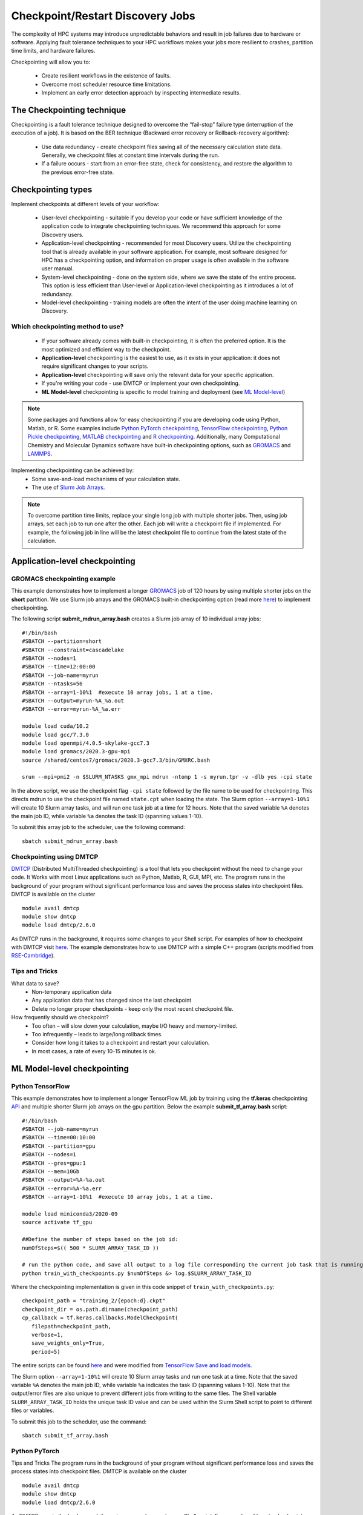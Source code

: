 *****************************************
Checkpoint/Restart Discovery Jobs
*****************************************

The complexity of HPC systems may introduce unpredictable behaviors and result in job failures due to hardware or software. Applying fault tolerance techniques to your HPC workflows makes your jobs more resilient to crashes, partition time limits, and hardware failures.

Checkpointing will allow you to:

 * Create resilient workflows in the existence of faults.
 * Overcome most scheduler resource time limitations.
 * Implement an early error detection approach by inspecting intermediate results.

The Checkpointing technique
================================

Checkpointing is a fault tolerance technique designed to overcome the “fail-stop” failure type (interruption of the execution of a job). It is based on the BER technique (Backward error recovery or Rollback-recovery algorithm):

 * Use data redundancy - create checkpoint files saving all of the necessary calculation state data. Generally, we checkpoint files at constant time intervals during the run.
 * If a failure occurs - start from an error-free state, check for consistency, and restore the algorithm to the previous error-free state.

.. image:: /images/checkpointing.png
 :width: 300
 :alt: Checkpointing algorithm flow chart.

Checkpointing types
================================

Implement checkpoints at different levels of your workflow:

  * User-level checkpointing - suitable if you develop your code or have sufficient knowledge of the application code to integrate checkpointing techniques. We recommend this approach for some Discovery users.
  * Application-level checkpointing - recommended for most Discovery users. Utilize the checkpointing tool that is already available in your software application. For example, most software designed for HPC has a checkpointing option, and information on proper usage is often available in the software user manual.
  * System-level checkpointing - done on the system side, where we save the state of the entire process. This option is less efficient than User-level or Application-level checkpointing as it introduces a lot of redundancy.
  * Model-level checkpointing - training models are often the intent of the user doing machine learning on Discovery.

Which checkpointing method to use?
----------------------------------
 * If your software already comes with built-in checkpointing, it is often the preferred option. It is the most optimized and efficient way to the checkpoint.
 * **Application-level** checkpointing is the easiest to use, as it exists in your application: it does not require significant changes to your scripts.
 * **Application-level** checkpointing will save only the relevant data for your specific application.
 * If you're writing your code - use DMTCP or implement your own checkpointing.
 * **ML Model-level** checkpointing is specific to model training and deployment (see `ML Model-level`_)

.. note::
  Some packages and functions allow for easy checkpointing if you are developing code using Python, Matlab, or R. Some examples include `Python PyTorch checkpointing <https://pytorch.org/tutorials/recipes/recipes/saving_and_loading_a_general_checkpoint.html>`_, `TensorFlow checkpointing <https://www.tensorflow.org/guide/checkpoint>`_, `Python Pickle checkpointing <https://deap.readthedocs.io/en/master/tutorials/advanced/checkpoint.html>`_, `MATLAB checkpointing <https://www.mathworks.com/help/gads/work-with-checkpoint-files.html>`_ and `R checkpointing <https://cran.r-project.org/web/packages/checkpoint/vignettes/checkpoint.html>`_. Additionally, many Computational Chemistry and Molecular Dynamics software have built-in checkpointing options, such as `GROMACS <https://manual.gromacs.org/documentation/current/user-guide/managing-simulations.html>`_ and `LAMMPS <https://docs.lammps.org/restart.html>`_.


Implementing checkpointing can be achieved by:
 * Some save-and-load mechanisms of your calculation state.
 * The use of `Slurm Job Arrays <https://slurm.schedmd.com/job_array.html>`_.

.. note::
   To overcome partition time limits, replace your single long job with multiple shorter jobs. Then, using job arrays, set each job to run one after the other. Each job will write a checkpoint file if implemented. For example, the following job in line will be the latest checkpoint file to continue from the latest state of the calculation.

Application-level checkpointing
===============================

GROMACS checkpointing example
-----------------------------

This example demonstrates how to implement a longer `GROMACS <https://www.gromacs.org/>`_ job of 120 hours by using multiple shorter jobs on the **short** partition. We use Slurm job arrays and the GROMACS built-in checkpointing option (read more `here <https://manual.gromacs.org/documentation/current/user-guide/managing-simulations.html>`_) to implement checkpointing.

The following script **submit_mdrun_array.bash** creates a Slurm job array of 10 individual array jobs::

 #!/bin/bash
 #SBATCH --partition=short
 #SBATCH --constraint=cascadelake
 #SBATCH --nodes=1
 #SBATCH --time=12:00:00
 #SBATCH --job-name=myrun
 #SBATCH --ntasks=56
 #SBATCH --array=1-10%1  #execute 10 array jobs, 1 at a time.
 #SBATCH --output=myrun-%A_%a.out
 #SBATCH --error=myrun-%A_%a.err

 module load cuda/10.2
 module load gcc/7.3.0
 module load openmpi/4.0.5-skylake-gcc7.3
 module load gromacs/2020.3-gpu-mpi
 source /shared/centos7/gromacs/2020.3-gcc7.3/bin/GMXRC.bash

 srun --mpi=pmi2 -n $SLURM_NTASKS gmx_mpi mdrun -ntomp 1 -s myrun.tpr -v -dlb yes -cpi state

In the above script, we use the checkpoint flag ``-cpi state`` followed by the file name to be used for checkpointing. This directs mdrun to use the checkpoint file named ``state.cpt`` when loading the state. The Slurm option ``--array=1-10%1`` will create 10 Slurm array tasks, and will run one task job at a time for 12 hours. Note that the saved variable ``%A`` denotes the main job ID, while variable ``%a`` denotes the task ID (spanning values 1-10).

To submit this array job to the scheduler, use the following command::

   sbatch submit_mdrun_array.bash

Checkpointing using DMTCP
--------------------------

`DMTCP <https://dmtcp.sourceforge.io/>`_ (Distributed MultiThreaded checkpointing) is a tool that lets you checkpoint without the need to change your code. It Works with most Linux applications such as Python, Matlab, R, GUI, MPI, etc.
The program runs in the background of your program without significant performance loss and saves the process states into checkpoint files. DMTCP is available on the cluster ::

 module avail dmtcp
 module show dmtcp
 module load dmtcp/2.6.0

As DMTCP runs in the background, it requires some changes to your Shell script. For examples of how to checkpoint with DMTCP visit `here <https://github.com/northeastern-rc/training-checkpointing/tree/main/Exercise_3>`_.
The example demonstrates how to use DMTCP with a simple C++ program (scripts modified from `RSE-Cambridge <https://github.com/RSE-Cambridge/dmtcp-tests>`_).

Tips and Tricks
---------------------

What data to save?
 * Non-temporary application data
 * Any application data that has changed since the last checkpoint
 * Delete no longer proper checkpoints - keep only the most recent checkpoint file.

How frequently should we checkpoint?
 * Too often – will slow down your calculation, maybe I/O heavy and memory-limited.
 * Too infrequently – leads to large/long rollback times.
 * Consider how long it takes to a checkpoint and restart your calculation.
 * In most cases, a rate of every 10-15 minutes is ok.

.. _ML Model-level:

ML Model-level checkpointing
============================

Python TensorFlow
------------------

This example demonstrates how to implement a longer TensorFlow ML job by training using the **tf.keras** checkpointing `API <https://www.tensorflow.org/tutorials/keras/save_and_load>`_ and multiple shorter Slurm job arrays on the gpu partition.
Below the example **submit_tf_array.bash** script::

 #!/bin/bash
 #SBATCH --job-name=myrun
 #SBATCH --time=00:10:00
 #SBATCH --partition=gpu
 #SBATCH --nodes=1
 #SBATCH --gres=gpu:1
 #SBATCH --mem=10Gb
 #SBATCH --output=%A-%a.out
 #SBATCH --error=%A-%a.err
 #SBATCH --array=1-10%1  #execute 10 array jobs, 1 at a time.

 module load miniconda3/2020-09
 source activate tf_gpu

 ##Define the number of steps based on the job id:
 numOfSteps=$(( 500 * SLURM_ARRAY_TASK_ID ))

 # run the python code, and save all output to a log file corresponding the current job task that is running:
 python train_with_checkpoints.py $numOfSteps &> log.$SLURM_ARRAY_TASK_ID

Where the checkpointing implementation is given in this code snippet of ``train_with_checkpoints.py``::

 checkpoint_path = "training_2/{epoch:d}.ckpt"
 checkpoint_dir = os.path.dirname(checkpoint_path)
 cp_callback = tf.keras.callbacks.ModelCheckpoint(
    filepath=checkpoint_path,
    verbose=1,
    save_weights_only=True,
    period=5)

The entire scripts can be found `here <https://github.com/northeastern-rc/training-checkpointing/tree/main/Exercise_2>`_ and were modified from `TensorFlow Save and load models <https://www.tensorflow.org/tutorials/keras/save_and_load>`_.

The Slurm option ``--array=1-10%1`` will create 10 Slurm array tasks and run one task at a time. Note that the saved variable ``%A`` denotes the main job ID, while variable ``%a`` indicates the task ID (spanning values 1-10). Note that the output/error files are also unique to prevent different jobs from writing to the same files.
The Shell variable ``SLURM_ARRAY_TASK_ID`` holds the unique task ID value and can be used within the Slurm Shell script to point to different files or variables.

To submit this job to the scheduler, use the command::

  sbatch submit_tf_array.bash

Python PyTorch
------------------

Tips and Tricks
The program runs in the background of your program without significant performance loss and saves the process states into checkpoint files. DMTCP is available on the cluster ::

 module avail dmtcp
 module show dmtcp
 module load dmtcp/2.6.0

As DMTCP runs in the background, it requires some changes to your Shell script. For examples of how to checkpoint with DMTCP visit `here <https://github.com/northeastern-rc/training-checkpointing/tree/main/Exercise_3>`_.
The example demonstrates how to use DMTCP with a simple C++ program (scripts modified from `RSE-Cambridge <https://github.com/RSE-Cambridge/dmtcp-tests>`_).


Checkpointing tips
~~~~~~~~~~~~~~~~~~~

What data to save?
 * Non-temporary application data
 * Any application data that has changed since the last checkpoint
 * Delete no longer proper checkpoints - keep only the most recent checkpoint file.

How frequently should we checkpoint?
 * Too often – will slow down your calculation, maybe I/O heavy and memory-limited.
 * Too infrequently – leads to large/long rollback times.
 * Consider how long it takes to a checkpoint and restart your calculation.
 * In most cases, a rate of every 10-15 minutes is ok.

Which checkpointing method to use?
 * If your software already comes with built-in checkpointing, it is often the preferred option. It is the most optimized and efficient way to the checkpoint.
 * Application-level checkpointing is the easiest to use, as it exists in your application: it does not require significant changes to your scripts.
 * Application-level checkpointing will save only the relevant data for your specific application.
 * If you're writing your code - use DMTCP or implement your own checkpointing.
